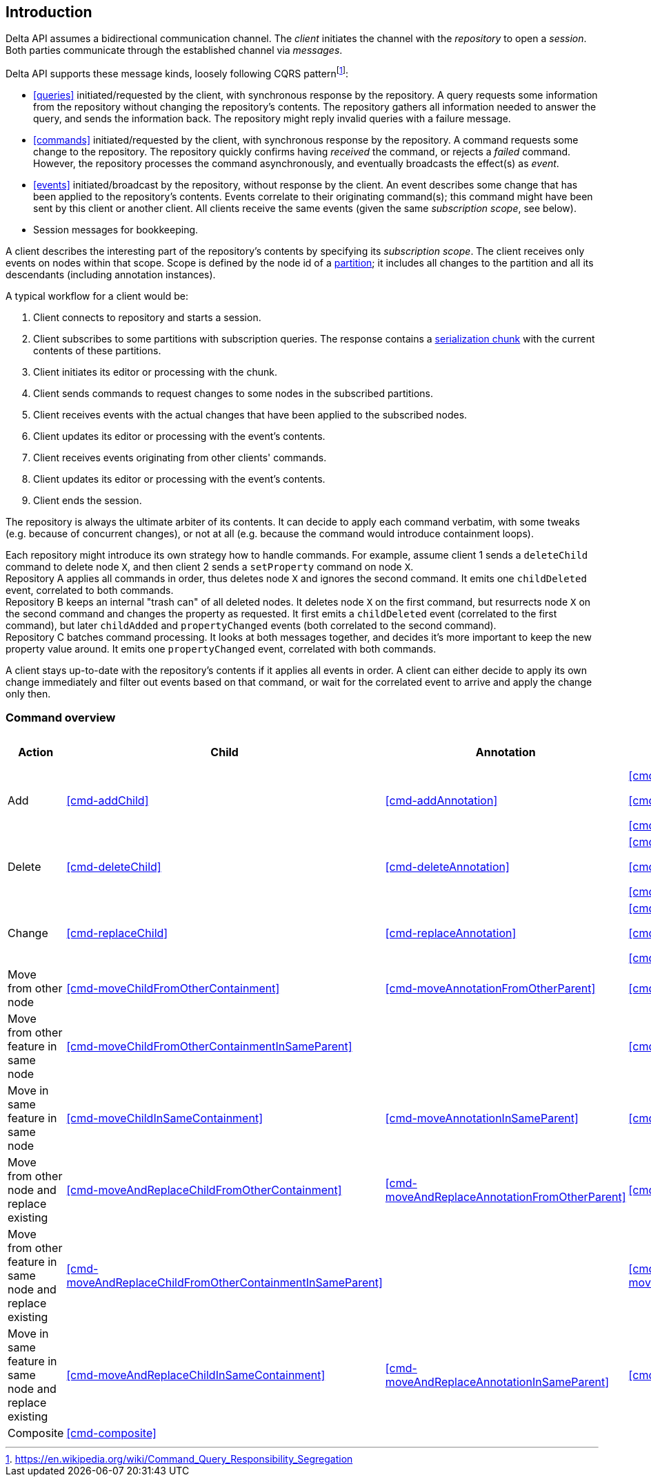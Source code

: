 [[introduction]]
== Introduction
Delta API assumes a bidirectional communication channel.
The _client_ initiates the channel with the _repository_ to open a _session_.
Both parties communicate through the established channel via _messages_.

Delta API supports these message kinds, loosely following CQRS patternfootnote:[https://en.wikipedia.org/wiki/Command_Query_Responsibility_Segregation]:

* <<queries>> initiated/requested by the client, with synchronous response by the repository.
A query requests some information from the repository without changing the repository's contents.
The repository gathers all information needed to answer the query, and sends the information back.
The repository might reply invalid queries with a failure message.

* <<commands>> initiated/requested by the client, with synchronous response by the repository.
A command requests some change to the repository.
The repository quickly confirms having _received_ the command, or rejects a _failed_ command.
However, the repository processes the command asynchronously, and eventually broadcasts the effect(s) as _event_.

* <<events>> initiated/broadcast by the repository, without response by the client.
An event describes some change that has been applied to the repository's contents.
Events correlate to their originating command(s); this command might have been sent by this client or another client.
All clients receive the same events (given the same _subscription scope_, see below).

* Session messages for bookkeeping.

A client describes the interesting part of the repository's contents by specifying its _subscription scope_.
The client receives only events on nodes within that scope.
Scope is defined by the node id of a <<{m3}.adoc#partition, partition>>; it includes all changes to the partition and all its descendants (including annotation instances).

A typical workflow for a client would be:

1. Client connects to repository and starts a session.
2. Client subscribes to some partitions with subscription queries.
The response contains a <<{serialization}.adoc#SerializationChunk, serialization chunk>> with the current contents of these partitions.
3. Client initiates its editor or processing with the chunk.
4. Client sends commands to request changes to some nodes in the subscribed partitions.
5. Client receives events with the actual changes that have been applied to the subscribed nodes.
6. Client updates its editor or processing with the event's contents.
7. Client receives events originating from other clients' commands.
8. Client updates its editor or processing with the event's contents.
9. Client ends the session.

The repository is always the ultimate arbiter of its contents.
It can decide to apply each command verbatim, with some tweaks (e.g. because of concurrent changes), or not at all (e.g. because the command would introduce containment loops).

Each repository might introduce its own strategy how to handle commands.
For example, assume client 1 sends a `deleteChild` command to delete node `X`, and then client 2 sends a `setProperty` command on node `X`. +
Repository A applies all commands in order, thus deletes node `X` and ignores the second command.
It emits one `childDeleted` event, correlated to both commands. +
Repository B keeps an internal "trash can" of all deleted nodes.
It deletes node `X` on the first command, but resurrects node `X` on the second command and changes the property as requested.
It first emits a `childDeleted` event (correlated to the first command), but later `childAdded` and `propertyChanged` events (both correlated to the second command). +
Repository C batches command processing.
It looks at both messages together, and decides it's more important to keep the new property value around.
It emits one `propertyChanged` event, correlated with both commands.

A client stays up-to-date with the repository's contents if it applies all events in order.
A client can either decide to apply its own change immediately and filter out events based on that command, or wait for the correlated event to arrive and apply the change only then.

=== Command overview

[cols="2,3,3,3,1,1"]
|===
|Action |Child |Annotation |Reference |Property |Partition / Classifier

|Add
|<<cmd-addChild>>
|<<cmd-addAnnotation>>
|
<<cmd-addReference>>

<<cmd-addReferenceResolveInfo>>

<<cmd-addReferenceTarget>>
|<<cmd-addProperty>>
|<<cmd-addPartition>>

|Delete
|<<cmd-deleteChild>>
|<<cmd-deleteAnnotation>>
|
<<cmd-deleteReference>>

<<cmd-deleteReferenceResolveInfo>>

<<cmd-deleteReferenceTarget>>
|<<cmd-deleteProperty>>
|<<cmd-deletePartition>>

|Change
|<<cmd-replaceChild>>
|<<cmd-replaceAnnotation>>
|
<<cmd-changeReference>>

<<cmd-changeReferenceResolveInfo>>

<<cmd-changeReferenceTarget>>
|<<cmd-changeProperty>>
|<<cmd-changeClassifier>>

|Move from other node
|<<cmd-moveChildFromOtherContainment>>
|<<cmd-moveAnnotationFromOtherParent>>
|<<cmd-moveEntryFromOtherReference>>
|
|

|Move from other feature in same node
|<<cmd-moveChildFromOtherContainmentInSameParent>>
|
|<<cmd-moveEntryFromOtherReferenceInSameParent>>
|
|

|Move in same feature in same node
|<<cmd-moveChildInSameContainment>>
|<<cmd-moveAnnotationInSameParent>>
|<<cmd-moveEntryInSameReference>>
|
|

|Move from other node and replace existing
|<<cmd-moveAndReplaceChildFromOtherContainment>>
|<<cmd-moveAndReplaceAnnotationFromOtherParent>>
|<<cmd-moveAndReplaceEntryFromOtherReference>>
|
|

|Move from other feature in same node and replace existing
|<<cmd-moveAndReplaceChildFromOtherContainmentInSameParent>>
|
|<<cmd-moveAndReplaceEntryFromOtherReferenceInSameParent>>
|
|

|Move in same feature in same node and replace existing
|<<cmd-moveAndReplaceChildInSameContainment>>
|<<cmd-moveAndReplaceAnnotationInSameParent>>
|<<cmd-moveAndReplaceEntryInSameReference>>
|
|

|Composite
5+|<<cmd-composite>>
|===